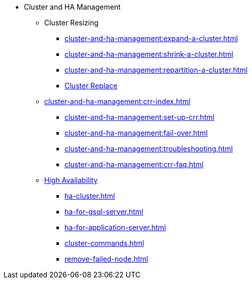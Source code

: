 * Cluster and HA Management
** Cluster Resizing
*** xref:cluster-and-ha-management:expand-a-cluster.adoc[]
*** xref:cluster-and-ha-management:shrink-a-cluster.adoc[]
*** xref:cluster-and-ha-management:repartition-a-cluster.adoc[]
*** xref:how_to-replace-a-node-in-a-cluster.adoc[Cluster Replace]
//
** xref:cluster-and-ha-management:crr-index.adoc[]
*** xref:cluster-and-ha-management:set-up-crr.adoc[]
*** xref:cluster-and-ha-management:fail-over.adoc[]
*** xref:cluster-and-ha-management:troubleshooting.adoc[]
*** xref:cluster-and-ha-management:crr-faq.adoc[]
//
** xref:ha-overview.adoc[High Availability]
*** xref:ha-cluster.adoc[]
*** xref:ha-for-gsql-server.adoc[]
*** xref:ha-for-application-server.adoc[]
//*** xref:elastic-cluster.adoc[]
//*** xref:set-up-elastic-cluster.adoc[]
*** xref:cluster-commands.adoc[]
*** xref:remove-failed-node.adoc[]

